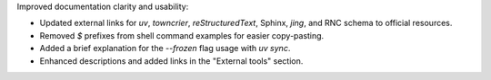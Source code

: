 Improved documentation clarity and usability:

* Updated external links for `uv`, `towncrier`, `reStructuredText`, Sphinx, `jing`, and RNC schema to official resources.
* Removed `$` prefixes from shell command examples for easier copy-pasting.
* Added a brief explanation for the `--frozen` flag usage with `uv sync`.
* Enhanced descriptions and added links in the "External tools" section.